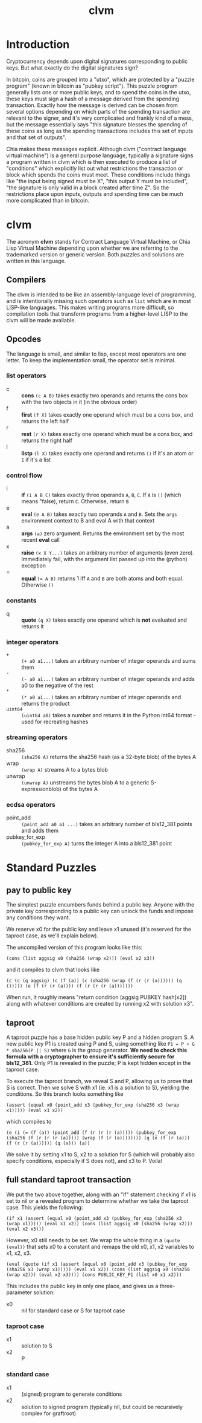 #+TITLE: clvm
#+OPTIONS: ^:nil
* Introduction

Cryptocurrency depends upon digital signatures corresponding to public keys. But what exactly do the digital signatures sign?

In bitcoin, coins are grouped into a "utxo", which are protected by a "puzzle program" (known in bitcoin as "pubkey script"). This puzzle program generally lists one or more public keys, and to spend the coins in the utxo, these keys must sign a hash of a message derived from the spending transaction. Exactly how the message is derived can be chosen from several options depending on which parts of the spending transaction are relevant to the signer, and it's very complicated and frankly kind of a mess, but the message essentially says "this signature blesses the spending of these coins as long as the spending transactions includes this set of inputs and that set of outputs".

Chia makes these messages explicit. Although clvm ("contract language virtual machine") is a general purpose language, typically a signature signs a program written in clvm which is then executed to produce a list of "conditions" which explicitly list out what restrictions the transaction or block which spends the coins must meet. These conditions include things like "the input being signed must be X", "this output Y must be included", "the signature is only valid in a block created after time Z". So the restrictions place upon inputs, outputs and spending time can be much more complicated than in bitcoin.

* clvm

The acronym *clvm* stands for Contract Language Virtual Machine, or Chia Lisp Virtual Machine depending upon whether we are referring to the trademarked version or generic version. Both puzzles and solutions are written in this language.

** Compilers

The clvm is intended to be like an assembly-language level of programming, and is intentionally missing such operators such as ~list~ which are in most LISP-like languages. This makes writing programs more difficult, so compilation tools that transform programs from a higher-level LISP to the clvm will be made available.

** Opcodes

The language is small, and similar to lisp, except most operators are one letter. To keep the implementation small, the operator set is minimal.

*** list operators
    - c :: *cons* ~(c A B)~ takes exactly two operands and returns the cons box with the two objects in it (in the obvious order)
    - f :: *first* ~(f X)~ takes exactly one operand which must be a cons box, and returns the left half
    - r :: *rest* ~(r X)~ takes exactly one operand which must be a cons box, and returns the right half
    - l :: *listp* ~(l X)~ takes exactly one operand and returns ~()~ if it's an atom or ~1~ if it's a list
*** control flow
    - i :: *if* ~(i A B C)~ takes exactly three operands ~A~, ~B~, ~C~. If ~A~ is ~()~ (which means "false), return ~C~. Otherwise, return ~B~
    - e :: *eval* ~(e A B)~ takes exactly two operands ~A~ and ~B~. Sets the ~args~ environment context to B and eval A with that context
    - a :: *args* ~(a)~ zero argument. Returns the environment set by the most recent *eval* call
    - x :: *raise* ~(x X Y...)~ takes an arbitrary number of arguments (even zero). Immediately fail, with the argument list passed up into the (python) exception
    - = :: *equal* ~(= A B)~ returns 1 iff ~A~ and ~B~ are both atoms and both equal. Otherwise ~()~
*** constants
    - q :: *quote* ~(q X)~ takes exactly one operand which is *not* evaluated and returns it
*** integer operators
    - ~+~ :: ~(+ a0 a1...)~ takes an arbitrary number of integer operands and sums them
    - ~-~ :: ~(- a0 a1...)~ takes an arbitrary number of integer operands and adds a0 to the negative of the rest
    - ~*~ :: ~(* a0 a1...)~ takes an arbitrary number of integer operands and returns the product
    - ~uint64~ :: ~(uint64 a0)~ takes a number and returns it in the Python int64 format - used for recreating hashes
*** streaming operators
    - sha256 :: ~(sha256 A)~ returns the sha256 hash (as a 32-byte blob) of the bytes A
    - wrap :: ~(wrap A)~ streams A to a bytes blob
    - unwrap :: ~(unwrap A)~ unstreams the bytes blob A to a generic S-expressionblob) of the bytes A
*** ecdsa operators
    - point_add :: ~(point_add a0 a1 ...)~ takes an arbitrary number of bls12_381 points and adds them
    - pubkey_for_exp :: ~(pubkey_for_exp A)~ turns the integer A into a bls12_381 point

* Standard Puzzles
** pay to public key

The simplest puzzle encumbers funds behind a public key. Anyone with the private key corresponding to a public key can unlock the funds and impose any conditions they want.

We reserve x0 for the public key and leave x1 unused (it's reserved for the taproot case, as we'll explain below).

The uncompiled version of this program looks like this:

~(cons (list aggsig x0 (sha256 (wrap x2))) (eval x2 x3))~

and it compiles to clvm that looks like

~(c (c (q aggsig) (c (f (a)) (c (sha256 (wrap (f (r (r (a)))))) (q ())))) (e (f (r (r (a)))) (f (r (r (r (a)))))))~

When run, it roughly means "return condition (aggsig PUBKEY hash[x2]) along with whatever conditions are created by running x2 with solution x3".

** taproot

A taproot puzzle has a base hidden public key P and a hidden program S. A new public key P1 is created using P and S, using something like ~P1 = P + G * sha256(P || S)~ where ~G~ is the group generator. *We need to check this formula with a cryptographer to ensure it's sufficiently secure for bls12_381.* Only P1 is revealed in the puzzle; P is kept hidden except in the taproot case.

To execute the taproot branch, we reveal S and P, allowing us to prove that S is correct. Then we solve S with x1 (ie. x1 is a solution to S), yielding the conditions. So this branch looks something like

~(assert (equal x0 (point_add x3 (pubkey_for_exp (sha256 x3 (wrap x1))))) (eval x1 x2))~

which compiles to

~(e (i (= (f (a)) (point_add (f (r (r (r (a))))) (pubkey_for_exp (sha256 (f (r (r (r (a))))) (wrap (f (r (a)))))))) (q (e (f (r (a))) (f (r (r (a)))))) (q (x))) (a))~

We solve it by setting x1 to S, x2 to a solution for S (which will probably also specify conditions, especially if S does not), and x3 to P. Voila!

** full standard taproot transaction

We put the two above together, along with an "if" statement checking if x1 is set to nil or a revealed program to determine whether we take the taproot case. This yields the following:

~(if x1 (assert (equal x0 (point_add x3 (pubkey_for_exp (sha256 x3 (wrap x1))))) (eval x1 x2)) (cons (list aggsig x0 (sha256 (wrap x2))) (eval x2 x3)))~

However, x0 still needs to be set. We wrap the whole thing in a ~(quote (eval))~ that sets x0 to a constant and remaps the old x0, x1, x2 variables to x1, x2, x3.

~(eval (quote (if x1 (assert (equal x0 (point_add x3 (pubkey_for_exp (sha256 x3 (wrap x1))))) (eval x1 x2)) (cons (list aggsig x0 (sha256 (wrap x2))) (eval x2 x3)))) (cons PUBLIC_KEY_P1 (list x0 x1 x2)))~

This includes the public key in only one place, and gives us a three-parameter solution:

- x0 :: nil for standard case or S for taproot case
*** taproot case
- x1 :: solution to S
- x2 :: P
*** standard case
- x1 :: (signed) program to generate conditions
- x2 :: solution to signed program (typically nil, but could be recursively complex for graftroot)
